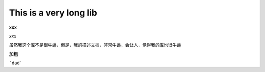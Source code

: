 This is a very long lib
=======================

**xxx**

*xxx*

虽然我这个库不是很牛逼，但是，我的描述文档，非常牛逼，会让人，觉得我的库也很牛逼

**加粗**

```dad```

